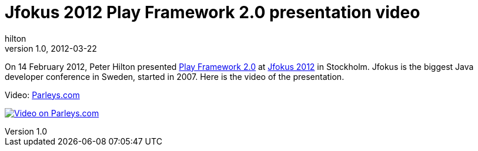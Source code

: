 = Jfokus 2012 Play Framework 2.0 presentation video
hilton
v1.0, 2012-03-22
:title: Jfokus 2012 Play Framework 2.0 presentation video
:tags: [event,playframework]


On 14 February 2012, Peter Hilton presented http://www.jfokus.se/jfokus/talks.jsp?lang=en#Play%20Framework%202.0[Play Framework
2.0]
at http://www.jfokus.se/jfokus/?lang=en&#page=page-1[Jfokus 2012] in
Stockholm. Jfokus is the biggest Java developer conference in Sweden,
started in 2007. Here is the video of the presentation.

Video: http://parleys.com/d/3081[Parleys.com]

http://parleys.com/d/3081[image:../media/2012-03-22-jfokus-2012-playframework-video/jfokus-video.jpg[Video on Parleys.com]]

